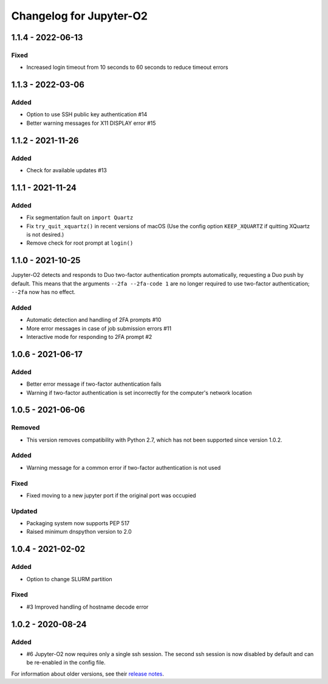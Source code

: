 Changelog for Jupyter-O2
========================

1.1.4 - 2022-06-13
------------------

Fixed
^^^^^
- Increased login timeout from 10 seconds to 60 seconds
  to reduce timeout errors

1.1.3 - 2022-03-06
------------------

Added
^^^^^
- Option to use SSH public key authentication #14
- Better warning messages for X11 DISPLAY error #15

1.1.2 - 2021-11-26
------------------

Added
^^^^^
- Check for available updates #13

1.1.1 - 2021-11-24
------------------

Added
^^^^^
- Fix segmentation fault on ``import Quartz``
- Fix ``try_quit_xquartz()`` in recent versions of macOS (Use the config option ``KEEP_XQUARTZ`` if quitting XQuartz is not desired.)
- Remove check for root prompt at ``login()``

1.1.0 - 2021-10-25
------------------

Jupyter-O2 detects and responds to Duo two-factor authentication
prompts automatically, requesting a Duo push by default.
This means that the arguments ``--2fa --2fa-code 1`` are no longer
required to use two-factor authentication; ``--2fa`` now has no effect.

Added
^^^^^
- Automatic detection and handling of 2FA prompts #10
- More error messages in case of job submission errors #11
- Interactive mode for responding to 2FA prompt #2

1.0.6 - 2021-06-17
------------------

Added
^^^^^

- Better error message if two-factor authentication fails
- Warning if two-factor authentication is set incorrectly
  for the computer's network location

1.0.5 - 2021-06-06
------------------

Removed
^^^^^^^

- This version removes compatibility with Python 2.7,
  which has not been supported since version 1.0.2.

Added
^^^^^

- Warning message for a common error if two-factor
  authentication is not used

Fixed
^^^^^

- Fixed moving to a new jupyter port if the original port was occupied

Updated
^^^^^^^

- Packaging system now supports PEP 517
- Raised minimum dnspython version to 2.0

1.0.4 - 2021-02-02
------------------

Added
^^^^^

- Option to change SLURM partition

Fixed
^^^^^

- #3 Improved handling of hostname decode error

1.0.2 - 2020-08-24
------------------

Added
^^^^^

- #6 Jupyter-O2 now requires only a single ssh session.
  The second ssh session is now disabled by default and can be
  re-enabled in the config file.

For information about older versions, see their `release notes`__.

__ https://github.com/aaronkollasch/jupyter-o2/releases
